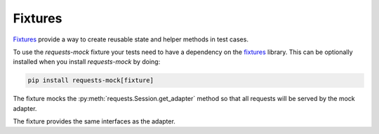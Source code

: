 ========
Fixtures
========

`Fixtures`_ provide a way to create reusable state and helper methods in test cases.

To use the *requests-mock* fixture your tests need to have a dependency on the `fixtures`_ library.
This can be optionally installed when you install *requests-mock* by doing:

.. code:: shell

    pip install requests-mock[fixture]

The fixture mocks the :py:meth:`requests.Session.get_adapter` method so that all requests will be served by the mock adapter.

The fixture provides the same interfaces as the adapter.

.. doctest::

    >>> import requests
    >>> from requests_mock.contrib import fixture
    >>> import testtools

    >>> class MyTestCase(testtools.TestCase):
    ...
    ...     TEST_URL = 'http://www.google.com'
    ...
    ...     def setUp(self):
    ...         super(MyTestCase, self).setUp()
    ...         self.requests_mock = self.useFixture(fixture.Fixture())
    ...         self.requests_mock.register_uri('GET', self.TEST_URL, text='respA')
    ...
    ...     def test_method(self):
    ...         self.requests_mock.register_uri('POST', self.TEST_URL, text='respB')
    ...         resp = requests.get(self.TEST_URL)
    ...         self.assertEqual('respA', resp.text)
    ...         self.assertEqual(self.TEST_URL, self.requests_mock.last_request.url)
    ...


.. _Fixtures: https://pypi.python.org/pypi/fixtures
.. _mock: https://pypi.python.org/pypi/mock
